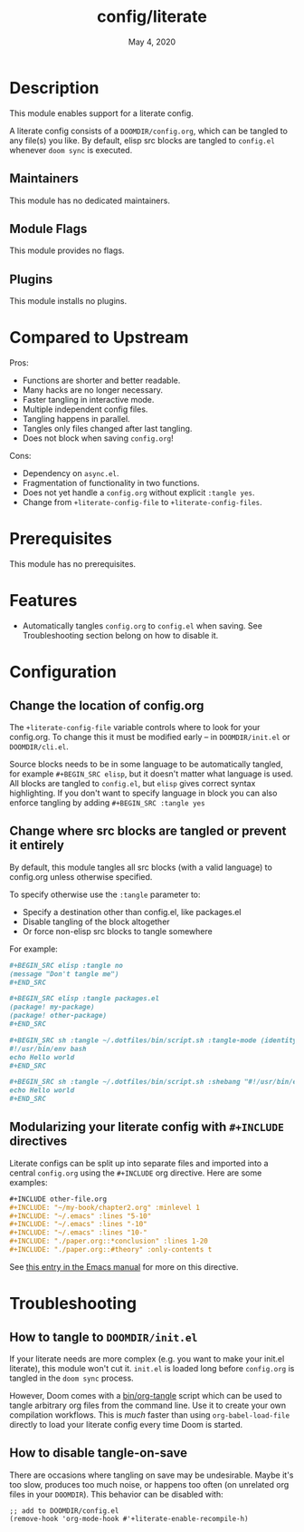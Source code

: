 #+TITLE:   config/literate
#+DATE:    May 4, 2020
#+SINCE:   v2.0.9
#+STARTUP: inlineimages nofold

* Table of Contents :TOC_3:noexport:
- [[#description][Description]]
  - [[#maintainers][Maintainers]]
  - [[#module-flags][Module Flags]]
  - [[#plugins][Plugins]]
- [[#compared-to-upstream][Compared to Upstream]]
- [[#prerequisites][Prerequisites]]
- [[#features][Features]]
- [[#configuration][Configuration]]
  - [[#change-the-location-of-configorg][Change the location of config.org]]
  - [[#change-where-src-blocks-are-tangled-or-prevent-it-entirely][Change where src blocks are tangled or prevent it entirely]]
  - [[#modularizing-your-literate-config-with-include-directives][Modularizing your literate config with ~#+INCLUDE~ directives]]
- [[#troubleshooting][Troubleshooting]]
  - [[#how-to-tangle-to-doomdirinitel][How to tangle to =DOOMDIR/init.el=]]
  - [[#how-to-disable-tangle-on-save][How to disable tangle-on-save]]

* Description
This module enables support for a literate config.

A literate config consists of a =DOOMDIR/config.org=, which can be tangled to
any file(s) you like. By default, elisp src blocks are tangled to =config.el=
whenever ~doom sync~ is executed.

** Maintainers
This module has no dedicated maintainers.

** Module Flags
This module provides no flags.

** Plugins
This module installs no plugins.

* Compared to Upstream

Pros:
+ Functions are shorter and better readable.
+ Many hacks are no longer necessary.
+ Faster tangling in interactive mode.
+ Multiple independent config files.
+ Tangling happens in parallel.
+ Tangles only files changed after last tangling.
+ Does not block when saving =config.org=!

Cons:
- Dependency on =async.el=.
- Fragmentation of functionality in two functions.
- Does not yet handle a =config.org= without explicit =:tangle yes=.
- Change from ~+literate-config-file~ to ~+literate-config-files~.

* Prerequisites
This module has no prerequisites.

* Features
+ Automatically tangles ~config.org~ to ~config.el~ when saving. See
  Troubleshooting section belong on how to disable it.

* Configuration
** Change the location of config.org
The ~+literate-config-file~ variable controls where to look for your config.org.
To change this it must be modified early -- in =DOOMDIR/init.el= or
=DOOMDIR/cli.el=.

Source blocks needs to be in some language to be automatically tangled, for
example ~#+BEGIN_SRC elisp~, but it doesn't matter what language is used. All
blocks are tangled to ~config.el~, but ~elisp~ gives correct syntax
highlighting. If you don't want to specify language in block you can also
enforce tangling by adding ~#+BEGIN_SRC :tangle yes~

** Change where src blocks are tangled or prevent it entirely
By default, this module tangles all src blocks (with a valid language) to
config.org unless otherwise specified.

To specify otherwise use the =:tangle= parameter to:

- Specify a destination other than config.el, like packages.el
- Disable tangling of the block altogether
- Or force non-elisp src blocks to tangle somewhere

For example:
#+BEGIN_SRC org
,#+BEGIN_SRC elisp :tangle no
(message "Don't tangle me")
,#+END_SRC

,#+BEGIN_SRC elisp :tangle packages.el
(package! my-package)
(package! other-package)
,#+END_SRC

,#+BEGIN_SRC sh :tangle ~/.dotfiles/bin/script.sh :tangle-mode (identity #o755)
#!/usr/bin/env bash
echo Hello world
,#+END_SRC

,#+BEGIN_SRC sh :tangle ~/.dotfiles/bin/script.sh :shebang "#!/usr/bin/env bash"
echo Hello world
,#+END_SRC
#+END_SRC

** Modularizing your literate config with ~#+INCLUDE~ directives
Literate configs can be split up into separate files and imported into a central
=config.org= using the ~#+INCLUDE~ org directive. Here are some examples:
#+BEGIN_SRC org
,#+INCLUDE other-file.org
,#+INCLUDE: "~/my-book/chapter2.org" :minlevel 1
,#+INCLUDE: "~/.emacs" :lines "5-10"
,#+INCLUDE: "~/.emacs" :lines "-10"
,#+INCLUDE: "~/.emacs" :lines "10-"
,#+INCLUDE: "./paper.org::*conclusion" :lines 1-20
,#+INCLUDE: "./paper.org::#theory" :only-contents t
#+END_SRC

See [[https://orgmode.org/manual/Include-Files.html][this entry in the Emacs manual]] for more on this directive.

* Troubleshooting
** How to tangle to =DOOMDIR/init.el=
If your literate needs are more complex (e.g. you want to make your init.el
literate), this module won't cut it. =init.el= is loaded long before
=config.org= is tangled in the ~doom sync~ process.

However, Doom comes with a [[file:../../../bin/org-tangle][bin/org-tangle]] script which can be used to tangle
arbitrary org files from the command line. Use it to create your own compilation
workflows. This is /much/ faster than using ~org-babel-load-file~ directly to
load your literate config every time Doom is started.

** How to disable tangle-on-save
There are occasions where tangling on save may be undesirable. Maybe it's too
slow, produces too much noise, or happens too often (on unrelated org files in
your =DOOMDIR=). This behavior can be disabled with:
#+BEGIN_SRC elisp
;; add to DOOMDIR/config.el
(remove-hook 'org-mode-hook #'+literate-enable-recompile-h)
#+END_SRC
